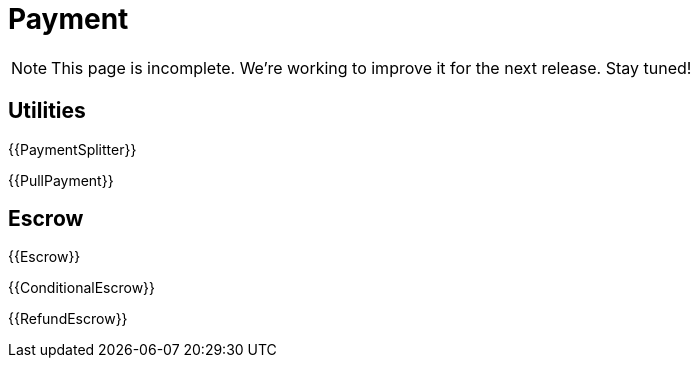 = Payment

NOTE: This page is incomplete. We're working to improve it for the next release. Stay tuned!

== Utilities

{{PaymentSplitter}}

{{PullPayment}}

== Escrow

{{Escrow}}

{{ConditionalEscrow}}

{{RefundEscrow}}

